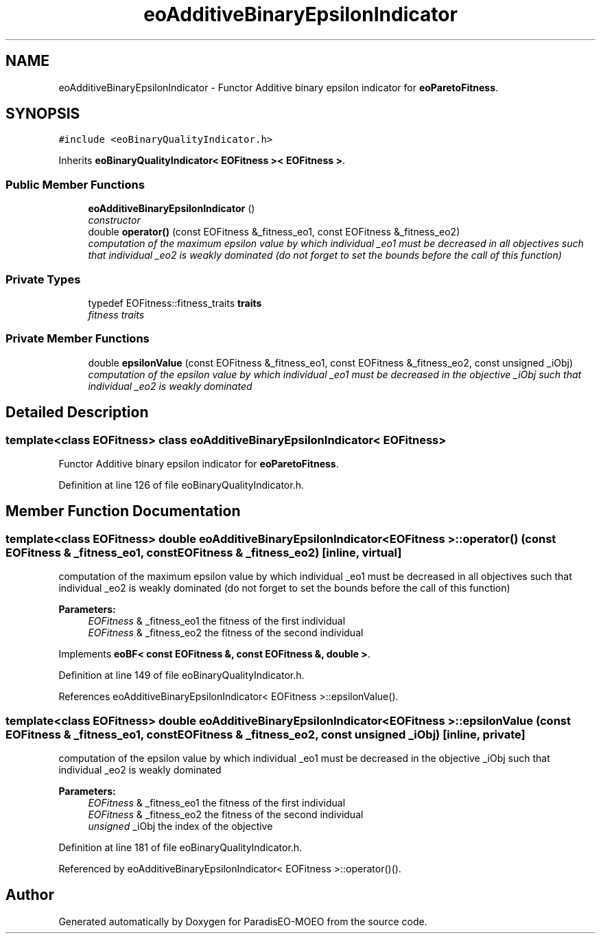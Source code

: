 .TH "eoAdditiveBinaryEpsilonIndicator" 3 "22 Dec 2006" "Version 0.1" "ParadisEO-MOEO" \" -*- nroff -*-
.ad l
.nh
.SH NAME
eoAdditiveBinaryEpsilonIndicator \- Functor Additive binary epsilon indicator for \fBeoParetoFitness\fP.  

.PP
.SH SYNOPSIS
.br
.PP
\fC#include <eoBinaryQualityIndicator.h>\fP
.PP
Inherits \fBeoBinaryQualityIndicator< EOFitness >< EOFitness >\fP.
.PP
.SS "Public Member Functions"

.in +1c
.ti -1c
.RI "\fBeoAdditiveBinaryEpsilonIndicator\fP ()"
.br
.RI "\fIconstructor \fP"
.ti -1c
.RI "double \fBoperator()\fP (const EOFitness &_fitness_eo1, const EOFitness &_fitness_eo2)"
.br
.RI "\fIcomputation of the maximum epsilon value by which individual _eo1 must be decreased in all objectives such that individual _eo2 is weakly dominated (do not forget to set the bounds before the call of this function) \fP"
.in -1c
.SS "Private Types"

.in +1c
.ti -1c
.RI "typedef EOFitness::fitness_traits \fBtraits\fP"
.br
.RI "\fIfitness traits \fP"
.in -1c
.SS "Private Member Functions"

.in +1c
.ti -1c
.RI "double \fBepsilonValue\fP (const EOFitness &_fitness_eo1, const EOFitness &_fitness_eo2, const unsigned _iObj)"
.br
.RI "\fIcomputation of the epsilon value by which individual _eo1 must be decreased in the objective _iObj such that individual _eo2 is weakly dominated \fP"
.in -1c
.SH "Detailed Description"
.PP 

.SS "template<class EOFitness> class eoAdditiveBinaryEpsilonIndicator< EOFitness >"
Functor Additive binary epsilon indicator for \fBeoParetoFitness\fP. 
.PP
Definition at line 126 of file eoBinaryQualityIndicator.h.
.SH "Member Function Documentation"
.PP 
.SS "template<class EOFitness> double \fBeoAdditiveBinaryEpsilonIndicator\fP< EOFitness >::operator() (const EOFitness & _fitness_eo1, const EOFitness & _fitness_eo2)\fC [inline, virtual]\fP"
.PP
computation of the maximum epsilon value by which individual _eo1 must be decreased in all objectives such that individual _eo2 is weakly dominated (do not forget to set the bounds before the call of this function) 
.PP
\fBParameters:\fP
.RS 4
\fIEOFitness\fP & _fitness_eo1 the fitness of the first individual 
.br
\fIEOFitness\fP & _fitness_eo2 the fitness of the second individual 
.RE
.PP

.PP
Implements \fBeoBF< const EOFitness &, const EOFitness &, double >\fP.
.PP
Definition at line 149 of file eoBinaryQualityIndicator.h.
.PP
References eoAdditiveBinaryEpsilonIndicator< EOFitness >::epsilonValue().
.SS "template<class EOFitness> double \fBeoAdditiveBinaryEpsilonIndicator\fP< EOFitness >::epsilonValue (const EOFitness & _fitness_eo1, const EOFitness & _fitness_eo2, const unsigned _iObj)\fC [inline, private]\fP"
.PP
computation of the epsilon value by which individual _eo1 must be decreased in the objective _iObj such that individual _eo2 is weakly dominated 
.PP
\fBParameters:\fP
.RS 4
\fIEOFitness\fP & _fitness_eo1 the fitness of the first individual 
.br
\fIEOFitness\fP & _fitness_eo2 the fitness of the second individual 
.br
\fIunsigned\fP _iObj the index of the objective 
.RE
.PP

.PP
Definition at line 181 of file eoBinaryQualityIndicator.h.
.PP
Referenced by eoAdditiveBinaryEpsilonIndicator< EOFitness >::operator()().

.SH "Author"
.PP 
Generated automatically by Doxygen for ParadisEO-MOEO from the source code.
